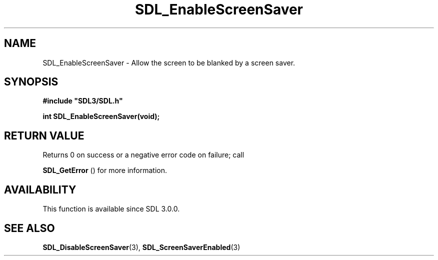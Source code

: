 .\" This manpage content is licensed under Creative Commons
.\"  Attribution 4.0 International (CC BY 4.0)
.\"   https://creativecommons.org/licenses/by/4.0/
.\" This manpage was generated from SDL's wiki page for SDL_EnableScreenSaver:
.\"   https://wiki.libsdl.org/SDL_EnableScreenSaver
.\" Generated with SDL/build-scripts/wikiheaders.pl
.\"  revision SDL-806e11a
.\" Please report issues in this manpage's content at:
.\"   https://github.com/libsdl-org/sdlwiki/issues/new
.\" Please report issues in the generation of this manpage from the wiki at:
.\"   https://github.com/libsdl-org/SDL/issues/new?title=Misgenerated%20manpage%20for%20SDL_EnableScreenSaver
.\" SDL can be found at https://libsdl.org/
.de URL
\$2 \(laURL: \$1 \(ra\$3
..
.if \n[.g] .mso www.tmac
.TH SDL_EnableScreenSaver 3 "SDL 3.0.0" "SDL" "SDL3 FUNCTIONS"
.SH NAME
SDL_EnableScreenSaver \- Allow the screen to be blanked by a screen saver\[char46]
.SH SYNOPSIS
.nf
.B #include \(dqSDL3/SDL.h\(dq
.PP
.BI "int SDL_EnableScreenSaver(void);
.fi
.SH RETURN VALUE
Returns 0 on success or a negative error code on failure; call

.BR SDL_GetError
() for more information\[char46]

.SH AVAILABILITY
This function is available since SDL 3\[char46]0\[char46]0\[char46]

.SH SEE ALSO
.BR SDL_DisableScreenSaver (3),
.BR SDL_ScreenSaverEnabled (3)

